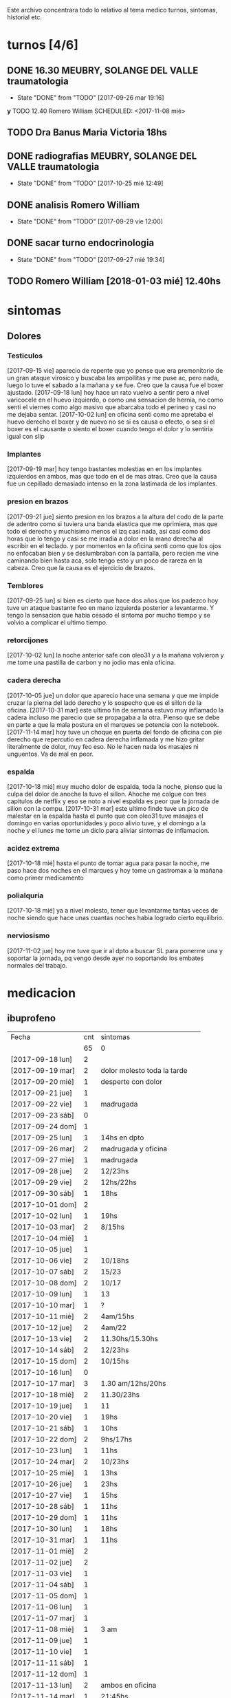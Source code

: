 
Este archivo concentrara todo lo relativo al tema medico
turnos, sintomas, historial etc.

* turnos [4/6]
** DONE 16.30 MEUBRY, SOLANGE DEL VALLE traumatologia 
SCHEDULED: <2017-09-26 mar>
- State "DONE"       from "TODO"       [2017-09-26 mar 19:16]


*y* TODO 12.40 Romero William
SCHEDULED: <2017-11-08 mié>
** TODO Dra Banus Maria Victoria 18hs 
SCHEDULED: <2017-11-30 jue>
** DONE radiografias MEUBRY, SOLANGE DEL VALLE traumatologia 
DEADLINE: <2017-10-25 mié> SCHEDULED: <2017-09-30 sáb>
- State "DONE"       from "TODO"       [2017-10-25 mié 12:49]

** DONE analisis Romero William
SCHEDULED: <2017-09-30 sáb>
- State "DONE"       from "TODO"       [2017-09-29 vie 12:00]
** DONE sacar turno endocrinologia
SCHEDULED: <2017-09-27 mié>
- State "DONE"       from "TODO"       [2017-09-27 mié 19:34]
** TODO Romero William [2018-01-03 mié] 12.40hs

* sintomas
** Dolores
*** Testiculos
[2017-09-15 vie] aparecio de repente que yo pense que era premonitorio
de un gran ataque virosico y buscaba las ampollitas y me puse ac, pero
nada, luego lo tuve el sabado a la mañana y se fue.
Creo que la causa fue el boxer ajustado.
[2017-09-18 lun] hoy hace un rato vuelvo a sentir pero a nivel
varicocele en el huevo izquierdo, o como una sensacion de hernia, no
como senti el viernes como algo masivo que abarcaba todo el perineo y
casi no me dejaba sentar.
[2017-10-02 lun] en oficina senti como me apretaba el huevo derecho el
boxer y de nuevo no se si es causa o efecto, o sea si el boxer es el
causante o siento el boxer cuando tengo el dolor y lo sentiria igual
con slip
*** Implantes
[2017-09-19 mar] hoy tengo bastantes molestias en en los implantes
izquierdos en ambos, mas que todo en el de mas atras.
Creo que la causa fue un cepillado demasiado intenso en la zona
lastimada de los implantes.
*** presion en brazos
[2017-09-21 jue] siento presion en los brazos a la altura del codo de
la parte de adentro como si tuviera una banda elastica que me
oprimiera, mas que todo el derecho y muchisimo menos el izq casi nada,
asi casi como dos horas que lo tengo y casi se me irradia a dolor en
la mano derecha al escribir en el teclado. y por momentos en la
oficina senti como que los ojos no enfocaban bien y se deslumbraban
con la pantalla, pero recien me vine caminando bien hasta aca, solo
tengo esto y un poco de rareza en la cabeza.
Creo que la causa es el ejercicio de brazos.
*** Temblores
[2017-09-25 lun] si bien es cierto que hace dos años que los padezco
hoy tuve un ataque bastante feo en mano izquierda posterior a
levantarme.
Y tengo la sensacion que habia cesado el sintoma por mucho tiempo y se
volvio a complicar el ultimo tiempo.
*** retorcijones
[2017-10-02 lun] la noche anterior safe con oleo31 y a la mañana
volvieron y me tome una pastilla de carbon y no jodio mas enla
oficina.
*** cadera derecha
[2017-10-05 jue] un dolor que aparecio hace una semana y que me impide
cruzar la pierna del lado derecho y lo sospecho que es el sillon de la
oficina.
[2017-10-31 mar] este ultimo fin de semana estuvo muy inflamado la
cadera incluso me parecio que se propagaba a la otra. Pienso que se
debe en parte a que la mala postura en el marques se potencia con la notebook.
[2017-11-14 mar] hoy tuve un choque en puerta del fondo de oficina con
pie derecho que repercutio en cadera derecha inflamada y me hizo
gritar literalmente de dolor, muy feo eso. No le hacen nada los
masajes ni unguentos. Va de mal en peor.
*** espalda
[2017-10-18 mié] muy mucho dolor de espalda, toda la noche, pienso que
la culpa del dolor de anoche la tuvo el sillon. Ahoche me colgue con
tres capitulos de netflix y eso se noto a nivel espalda es peor que la
jornada de sillon con la compu.
[2017-10-31 mar] este ultimo finde tuve un pico de malestar en la
espalda hasta el punto que con oleo31 tuve masajes el domingo en
varias oportunidades y poco alivio tuve, y el domingo a la noche y el
lunes me tome un diclo para aliviar sintomas de inflamacion.
*** acidez extrema
[2017-10-18 mié] hasta el punto de tomar agua para pasar la noche, me
paso hace dos noches en el marques y hoy tome un gastromax a la mañana
como primer medicamento
*** polialquria
[2017-10-18 mié] ya a nivel molesto, tener que levantarme tantas veces
de noche siendo que hace unas cuantas noches habia logrado cierto equilibrio.
*** nerviosismo
[2017-11-02 jue] hoy me tuve que ir al dpto a buscar SL para ponerme
una y soportar la jornada, pq vengo desde ayer no soportando los
embates normales del trabajo.
* medicacion
** ibuprofeno
| Fecha            | cnt | sintomas                     |
|                  |  65 | 0                            |
|------------------+-----+------------------------------|
| [2017-09-18 lun] |   2 |                              |
| [2017-09-19 mar] |   2 | dolor molesto toda la tarde  |
| [2017-09-20 mié] |   1 | desperte con dolor           |
| [2017-09-21 jue] |   1 |                              |
| [2017-09-22 vie] |   1 | madrugada                    |
| [2017-09-23 sáb] |   0 |                              |
| [2017-09-24 dom] |   1 |                              |
| [2017-09-25 lun] |   1 | 14hs en dpto                 |
| [2017-09-26 mar] |   2 | madrugada y oficina          |
| [2017-09-27 mié] |   1 | madrugada                    |
| [2017-09-28 jue] |   2 | 12/23hs                      |
| [2017-09-29 vie] |   2 | 12hs/22hs                    |
| [2017-09-30 sáb] |   1 | 18hs                         |
| [2017-10-01 dom] |   2 |                              |
| [2017-10-02 lun] |   1 | 19hs                         |
| [2017-10-03 mar] |   2 | 8/15hs                       |
| [2017-10-04 mié] |   1 |                              |
| [2017-10-05 jue] |   1 |                              |
| [2017-10-06 vie] |   2 | 10/18hs                      |
| [2017-10-07 sáb] |   2 | 15/23                        |
| [2017-10-08 dom] |   2 | 10/17                        |
| [2017-10-09 lun] |   1 | 13                           |
| [2017-10-10 mar] |   1 | ?                            |
| [2017-10-11 mié] |   2 | 4am/15hs                     |
| [2017-10-12 jue] |   2 | 4am/22                       |
| [2017-10-13 vie] |   2 | 11.30hs/15.30hs              |
| [2017-10-14 sáb] |   2 | 12/23hs                      |
| [2017-10-15 dom] |   2 | 10/15hs                      |
| [2017-10-16 lun] |   0 |                              |
| [2017-10-17 mar] |   3 | 1.30 am/12hs/20hs            |
| [2017-10-18 mié] |   2 | 11.30/23hs                   |
| [2017-10-19 jue] |   1 | 11                           |
| [2017-10-20 vie] |   1 | 19hs                         |
| [2017-10-21 sáb] |   1 | 10hs                         |
| [2017-10-22 dom] |   2 | 9hs/17hs                     |
| [2017-10-23 lun] |   1 | 11hs                         |
| [2017-10-24 mar] |   2 | 10/23hs                      |
| [2017-10-25 mié] |   1 | 13hs                         |
| [2017-10-26 jue] |   1 | 23hs                         |
| [2017-10-27 vie] |   1 | 15hs                         |
| [2017-10-28 sáb] |   1 | 11hs                         |
| [2017-10-29 dom] |   1 | 11hs                         |
| [2017-10-30 lun] |   1 | 18hs                         |
| [2017-10-31 mar] |   1 | 11hs                         |
| [2017-11-01 mié] |   2 |                              |
| [2017-11-02 jue] |   2 |                              |
| [2017-11-03 vie] |   1 |                              |
| [2017-11-04 sáb] |   1 |                              |
| [2017-11-05 dom] |   1 |                              |
| [2017-11-06 lun] |   1 |                              |
| [2017-11-07 mar] |   1 |                              |
| [2017-11-08 mié] |   1 | 3 am                         |
| [2017-11-09 jue] |   1 |                              |
| [2017-11-10 vie] |   1 |                              |
| [2017-11-11 sáb] |   1 |                              |
| [2017-11-12 dom] |   1 |                              |
| [2017-11-13 lun] |   2 | ambos en oficina             |
| [2017-11-14 mar] |   1 | 21:45hs                      |
| [2017-11-15 mié] |   0 |                              |
| [2017-11-16 jue] |   0 |                              |
| [2017-11-17 vie] |   0 |                              |
| [2017-11-18 sáb] |   1 | 13hs                         |
| [2017-11-19 dom] |   1 | 11.30hs preventivo y espalda |
| [2017-11-20 lun] |   1 | 17hs                         |
| [2017-11-21 mar] |   0 |                              |
| [2017-11-22 mié] |   1 | 7am                          |
| [2017-11-23 jue] |   2 | 1am - 16hs                   |
| [2017-11-24 vie] |   1 | 16hs                         |
|                  |     |                              |
#+TBLFM: @2$2=vsum(@3$2..@>$2)
** naratriptan
| Fecha            | cnt | hora     |
| [2017-09-27 mié] |   1 | 6.30hs   |
| [2017-10-13 vie] |   1 | 18.30hs  |
| [2017-10-15 dom] |   1 | 18.30hs  |
| [2017-10-18 mié] |   1 | 1.30 am  |
| [2017-10-19 jue] |   1 | 4.30 am  |
| [2017-10-20 vie] |   1 | 4.30 am  |
| [2017-10-22 dom] |   1 | 17.30hs  |
| [2017-11-06 lun] |   1 | 3.30 am  |
| [2017-11-08 mié] |   1 | 4.20 am  |
| [2017-11-10 vie] |   1 | 14.45 hs |
| [2017-11-12 dom] |   1 | 3.30 am  |
| [2017-11-13 lun] |   1 | 17.30hs  |
| [2017-11-15 mié] |   1 | 3 am     |
| [2017-11-16 jue] |   1 | 15.40hs  |
| [2017-11-17 vie] |   1 | 11.40hs  |
| [2017-11-18 sáb] |   1 | 12hs     |
| [2017-11-19 dom] |   1 | 13hs     |
| [2017-11-20 lun] |   1 | 17hs     |
** gastromax
| fecha            | cnt | horas            |
| [2017-09-27 mié] |   2 | mediodia y noche |
| [2017-10-18 mié] |   1 | mañana           |
** TODO Cabergolina
SCHEDULED: <2017-11-30 jue .+1w>
- State "DONE"       from "TODO"       [2017-11-23 jue 09:47]
- State "DONE"       from "TODO"       [2017-11-09 jue 09:13]
- State "DONE"       from "TODO"       [2017-11-02 jue 21:23]
- State "DONE"       from "TODO"       [2017-10-25 mié 20:17]
- State "DONE"       from "TODO"       [2017-10-17 mar 19:58]
- State "DONE"       from "TODO"       [2017-10-09 lun 18:38]
- State "DONE"       from "TODO"       [2017-10-02 lun 22:31]
- State "DONE"       from "TODO"       [2017-09-25 lun 21:25]
- State "DONE"       from "TODO"       [2017-09-18 lun 18:44]
:PROPERTIES:
:LAST_REPEAT: [2017-11-23 jue 18:47]
:END:
** migral
| Fecha            | cnt | hora    |
| [2017-11-20 lun] |   1 | 20.23hs |
|                  |     |         |

** DONE VitC
SCHEDULED: <2017-09-29 vie>
- State "DONE"       from "TODO"       [2017-09-29 vie 19:59]
- State "DONE"       from "TODO"       [2017-09-28 jue 18:02]
- State "DONE"       from "TODO"       [2017-09-27 mié 19:30]
- State "DONE"       from "TODO"       [2017-09-26 mar 19:16]
- State "DONE"       from "TODO"       [2017-09-25 lun 21:25]
- State "DONE"       from "TODO"       [2017-09-24 dom 12:19]
- State "DONE"       from "TODO"       [2017-09-23 sáb 22:29]
- State "DONE"       from "TODO"       [2017-09-22 vie 17:44]
- State "DONE"       from "TODO"       [2017-09-21 jue 19:44]
- State "DONE"       from "TODO"       [2017-09-20 mié 21:58]
:PROPERTIES:
:LAST_REPEAT: [2017-09-29 vie 19:59]
:END:


* cefaleico
** [2017-09-19 mar] 
un dia feucho del dolor desde la mañana, pq desperte con dolor y tome
el primer ibu temprano. Luego el segundo en la ofi misma. Y sali
temprano de la ofi pq pensaba que iba a tener una cefalea molesta, y
luego con el disgusto-desasosiego (ver diario) pero hice lo que dice
el libro, segui con el plan con todo, como un bull, y luego me tome
unos buenos mates, y luego me perdi en la compu en mi silloncito nuevo
y en el medio hice todo el ejercicio y el dolor se limpio totalmente.
** [2017-09-20 mié]
desperte con dolor bastante feucho, tanto que pensaba que iba a
terminar en nar. Tome un ibu a las 4.30hs y luego me levante bien.
** [2017-09-22 vie]
desperte con dolor mas o menos molesto, pero pienso que fue debido a
que comi casi toda la bandeja de una tarta de pollo muy tarde y ahi al
toque me fui a dormir, tome el ibu y me dormi y se fue todo bien, me
levante joya.
** [2017-09-24 dom]
el domingo tome uno a las 12hs medio al pedo, pero por momentos
parecia que era necesario, como paso al final ahora, el lunes que
escribo esto y no lo tomas y no pasa nada. Pq transcurrio el domingo y
no paso nada. Ojo con tomar por safar de situaciones o por arreglar un
dia que parezca nefasto.
** [2017-09-26 mar]
mal desperte con dolor como costumbre luego de la cabergolina, y todo
bien, se fue, me levante y me bañe, y ahora en oficina, luego de una
mañana dificil y sin desayuno me tomo un segundo ibu pq tengo un
punzante en sien izq que espero se vaya. pero pienso que si se va a
ir.
** [2017-09-27 mié]
desperte como todas las noches de este tipo, tomo ibu con yogur, sigo
durmiendo y me despierto de nuevo con un dolor mas intenso y dormido
como estaba decido un <nar> pensando que tenia oficina, pienso que me
acuchilla los compromisos de la oficina, que estoy muy cansado por
eso.
** [2017-09-28 jue]
tuve unos dolorcitos que por momentos me hicieron pensar en tomar algo
mas fuerte o sea que por ahi te parece que se va a ir de
madre. Felizmente anoche que comi bastante y queria irme a hacer el
analisis y no tomar nada a la madrugada no jodio
** [2017-09-29 vie]
por ahi aparecen tipo puntadas de la nada esta bien que no le doy
pausa cuando estoy en la oficina y tambien tendria que tomarme un
ejercicio.
en especial que hago algo de mala postura, que tuve como una hora
poniendo la compu atras muy incomodo.
Lo mismo que ayer la puntadita, y el exceso. No descanso, y sigo y
sigo, pero como me va bien, sigo, y alterno, ejercicios, limpieza,
comida, etc, pero la puntadita sigue y la amenaza sigue y todo el
significante del migral agazapado, ese seguir hasta reventar total
tomo la pastilla y se me va o caigo reventado. no me importa.
** [2017-09-30 sáb]
tomo un ibu postsiestal y preparatorio para lo que vendra esta noche
con los nietos. Al final a pesar de que no habia traido nar, gran
olvido de mi parte, y de haber sido una noche dificil, habia comido
mucho y mal, y me habia acostado ahi nomas, y sentia como que al menos
tenia que tomar otro ibu, hasta pense que haria ante una migraña (me
iba a ir en el auto a buscar el nar), al final dormi tranquilo, no
tome el ibu y se limpio solo el dolor
** [2017-10-01 dom]
ayer pensaba nuevamente que iba a llegar al nar, y antes de acostarme
tome el segundo luego de un domingo que trabaje mucho y no disfrute pq
estuve tenso todo el dia, pq estaba enojado con el Fede a la
distancia. Y al acostarme luego de comer profusamente me agarro
retorcijon fuerte, y tuve que aplicarme profusamente oleo31. 
** [2017-10-03 mar]
molesto un poco en oficina me fui a comer a casa lasagna y volvi con
un poco de dolor.
** [2017-10-06 vie]
no parecia hoy un dia especialmente molesto, pero llegue a casa y me
tome un segundo ibu.
** [2017-10-07 sáb]
hoy tome dos ibus por los implantes
** [2017-10-08 dom]
idem ayer tome dos ibus por implantes, aunque hoy domingo pense por
momentos a la tarde que iba a tomar un nar, pq el segundo ibu en
realidad lo adelante y lo tome por cefaleico y luego se fue todo y
termine por no tomar nada.
** [2017-10-09 lun]
hoy a las 13hs fue por implantes directamente.
** [2017-10-13 vie]
hoy despues de muchos dias me molesta un poco un dolor continuo, y
creo que es la desintoxicacion del cuarto dia de licuado. Es increible
el cambio que el licuado me hizo a nivel estomacal.
Creo que termino tomando <<nar>> pq se habia generado un sistema
nervioso con relacion a la cena de graduacion de la mayra y sumado a
la detox hizo que lo tomara. Creo que si hubiera sido un dia normal en
que con el mismo proceso en marcha me hubiera podido recostar o no
hubiera tenido tension creo que no lo tomaba.
** [2017-10-14 sáb]
hoy estoy patetico he dormido bien anoche luego de un dia o dias de
tension por un compromiso que no se dio y enfrento un finde largo y no
me puedo distender pq estoy patetico para querer estar enfrascado todo
el dia metido en la compu y al final no hago nada en la compu y no me
sirve de nada el resultado pq no rindo y a la vez el cuerpo sufre peor
que en mi casa pq aca el tema posicional es ferozmente feo y ya esta
subiendo a dolor de cabeza y esta afectando a incomodidades.
Al final termine con la netbook hasta casi las 2 am, y a la noche me
tome un ibu casi preventivamente sin necesidad.
** [2017-10-15 dom]
obviamente que me iba a dar la pataleta por los desmanes que
estaba/estoy haciendo y por la comida. Hoy comi como loco y comi esa
porcion de torta de chocolate encima. Pero no tendria porque darme la
cefalea esta no se pq se da todo esto quizas sea por falta de sueño o
que. y tome un segundo ibu apenas volvi del almuerzo y luego me senti
mal cuando me acoste afuera en el futon y me tome un <<nar>> que
termino haciendo efecto bastante rapido y quedo con una leve
resaca. Ayudo que me puse a lavar a mano y colgar la ropa en el aire y
me despeje un poco tomando mates y deje un poco la compu.
Ahora voy a descansar un poco.
** [2017-10-17 mar]
ayer no tome nada pero hoy empece temprano a la una y media con un
ibu, el dia en oficina normal, y a la tarde senti como en los viejos
tiempos la presion de la cefaleica y cuando me decia que yendome a
caminar un poco se me iba a ir, y omiti tomarme un segundo (tercero en
realidad). Luego me olvide pero tome cabergolina y estoy precefaleico
asi que en un rato me tomo otro.
** [2017-10-18 mié]
anoche muy mal me desperte con intensa cefalea para <<nar>> que tome
solo con agua y segui durmiendo y fue efectivo en la noche. Me dio un
poco de miedo pq en la noche anterior habia tomado cabergolina, nunca
habia tomado tan cerca ambos medicamentos.
Pero sigo cefaleico. 
Es que tenemos problemas y tensiones en el trabajo.
** [2017-10-19 jue]
anoche me tome un ibu preventivo pq estoy cefaleico como ahora y dormi
bien hasta las 4.30am que me desperte y tome un <<nar>> y mas o menos
se fue y me levante bien y la mañana fue particularmente intensa y
nerviosa hasta el mediodia que tomo otro ibu y sigo cefaleico.
** [2017-10-20 vie]
el primer triplete desde no se si hubo. anoche a las 1.30hs ya
desperte mal. Decidi esperar total estaba con margen, y ya a las 4.30
decidi tomarlo pq tengo responsabilidad de empresa. Quizas me dije si
hubiera sido fin de semana hubiera probado no tomarlo.
Esta mañana pensando en cosas que habian cambiado, aparte de mayor
tension los ultimos dias, me surgio el licuado como factor que disparo
el tema cefaleico. La semana pasada lo atribui al movimiento
desintoxicante. Pero no logro que haya evacuacion y ello quizas sea un
factor. O quizas las almendras o el lino o la avena sean viejas y
tengan un componente dañino que me provoque migraña. pq como estoy
tomando litro y medio de licuado a la tarde/noche y luego a ciertas
horas exactas me da la migraña es raro.
Pero para tener en cuenta pq la semana pasada ya habia atribuido estar
cefaleico al licuado.
No diria al licuado sino a los ingredientes viejos, tiraria todo y
compraria nuevos por las dudas. y compraria verduras para probar si
hay desagote por otro lado. 
Por la experiencia del dia de hoy en la cual transcurrio todo el dia
bien, salvo con un pequeño brote al llegar al marques que fue sofocado
cuando me tome un ibu creo que puede ser el tema licuado. (No creo que
sea el segundo factor corregido que fue el partir la dosis de
topiramato y menos el tercer factor no corregido que fue no haber
tomado estos tres dias la sublingual)
** [2017-10-21 sáb]
felizmente anoche corte la racha, en realidad ayer se corto. me tome
un ibu ayer tarde al llegar aca y un ibu esta mañana pienso que el
problema radico en intoxicacion por licuado, o sea por elementos
viejos del licuado.
** [2017-10-22 dom]
anoche dormi nuevamente bastante normal, con un poquito de cefalea sin
haber tomado ningun preventivo y me tome un ibu solo al levantarme. La
manana transcurre normal y pinta un domingo bastante fierito de
aquellos para el olvido total.
en realidad la tarde derivo en migraña total. me tome un ibu y luego
un <<nar>> y no surtio efecto. Segui con la actividad, me vine al dpto
y estoy haciendo las cosas pq creo que si me tiro en la cama va a ser
peor, al menos estoy planchando, voy a pasar los datos y me voy a
bañar, y veo.
** [2017-10-23 lun]
es obvia la diferencia que hubo en las dos ultimas noches con relacion
a la semana pasada sin la sublingual, no solo la calidad del sueño y
descanso sino como me levanto.
** [2017-10-25 mié]
anoche me fui a dormir un poco cefaleico y pense que iba a despertar
con <<nar>> y me preguntaba que me habia llevado a eso si el exceso de
un capitulo de mas de la serie o el dia demasiado largo o que no habia
cenado pero en realidad dormi bien y limpio bien la noche la cabeza y
me desperte bien y tire hasta pasado el medio dia sin problemas eso
que estoy cagado de hambre y me fui al patio olmos a la carrera a
sacarme los rx.
** [2017-10-27 vie]
hoy el dolor nacio luego del estres en oficina, y todo el dia tuve muy
sonolento pq me falta sueno.

** [2017-10-28 sáb]
nuevamente entra el factor nervioso, y cuando hay estres viene la
necesidad de tomar un analgesico, hoy que cuando me levante no habia
tomado nada, lo termine tomando cuando el estres de la situacion subio
a cierto nivel.

** [2017-10-31 mar]
anoche pense que iba a tener que tomar un nar pq no tenia ibu, pense
en salir a comprar, y me la aguante y me fue bien al final, aunque
ahora recien tomado no he mejorado nada. Pero sali del pozo de la
semana pasada con la crisis migrañosa que me causo creo el licuado.
** [2017-11-06 lun]
de un finde en general malo y encima cene pesado anoche desperte con
un dolor turbio aunque no declarado y como tenia supercompromiso hoy
con el aviso me tome el <<nar>> sino no lo tomaba.
** [2017-11-08 mié]
anoche desperte con dolor que no cedio con el ibu, y sospecho a la
cena. Muy tarde para meterse a las 22.30hs esos ravioles la
salteña. Tome un ibu a las 3 y un <<nar>> a las 4.20 y me levante mas
o menos bien, pero no tan limpiado como el lunes.
** [2017-11-10 vie]

esta mañana tome un ibu y ahora decido un <<nar>> pq la cefalea pinta
fuerte y tengo 3.15hs de labor por delante y la oficina sin aire o a
mi me parece. Lo cual es una pelotudez mayuscula. Pero esos mas que
todo son signos panicosos. De ultima podriamos intercambiar el lugar y
vemos.
Mejoro bastante y a las dos horas se puede decir que no hay dolor a
nivel cabeza a pesar de la atmosfera cerrada y de haber seguido
trabajando.
*
** [2017-11-12 dom]
termine con un <<nar>> pienso que por estress combinando el finde con
la presentacion del yerno y el compromiso del almuerzo en casa del
fede el domingo y una cefalea refractaria a medianoche en el marques
sin saber como tratarla me decidi cortar por lo sano y tomar un nar y
antes de ir al almuerzo un ibu y anduve joya todo el domingo incluida
la noche y la mañana del lunes.
** [2017-11-13 lun]
cefalea de oficina quizas por estres todo el dia aca adentro con el
aire y extremo estress que obliga a estar templando el animo.
Cedo a <<nar>> en un momento peligroso pq es la segunda al hilo en dia
habil de oficina, a pesar de que el encierro, la claustrofofia, la
falta de aire, y el hambre  etc no se presentaron, pero el estres por el caso 765
es muy grande casi comparado al caso 747 y produce la migraña estoy
seguro mas alla de las bronquitas menores con los otros chicos. 
** [2017-11-14 mar]
hoy felizmente corte la racha del nar en oficina y el nar de ayer
logro disipar por 24hs el malestar.
No obstante los multiples otros malestares persisten pero es bueno que
se haya frenado esa racha.

** [2017-11-15 mié]
esta madrugada 3 am desperte cefaleico encerrado con aire encendido
abombado y tome un <<nar>>. Limpio bastante bien,lo unico que causo
mucho malestar estomacal luego con acidez y mucha produccion de saliva
a la media hora que casi vomito. La noche anterior comi escabeche con
yamani aderezado con mostaza, obvio ambas cosas acidas, y medio
nervioson, a pesar de que me habia acomodado un poco, que habia
logrado cierto nivel de encuadre en mi dpto y en mis planes no le di a
la cena la paz y tranquilidad que era necesario.

** [2017-11-16 jue]
decidi que no tomo mas ibuprofeno, pq habia caido en la toma
preventiva, y en todas las variantes de toma que el migral tiene, por
eso la toma diaria, y con lo malo que es el ibuprofeno no me conviene
si aparte estoy teniendo ese nivel de naratriptan, o sea que o bien
subo el topi y aguanto la tormenta con naratriptan solo o bien evito
totalmente el TACC. y otros conservantes.
veremos que pasa.
Harto!!!!! del dolorcillo y deseando que se me disparara para tomarme
el <<nar>> o se fuera, me tome el nar a 15.40 y veremos. Esta
acompañado de tension muscular cervical extrema, de gran nerviosismo y
de pensamientos suicidas. Creo que si tuviera un chumbo este seria el
momento de pegarse un cuetazo y que la sangre corriera por la
pantalla.
Una hora de tomado y no cede la gran puta y yo lideando aca con los
tipos mas pelotudos que me pueda haber tocado en suerte los ultimos
años.
Pasaron 3 horas y no se me fue el dolor cien por cien y el embole que
tengo es mayusculo, asi no se me va a ir.

** [2017-11-17 vie]
mal dos dias de <<nar>> refractario, no hace nada pero la presion es
muy grande dentro y fuera del trabajo, es indescriptible.

** [2017-11-18 sáb]
a las 24.42min me tomo otro <<nar>> a las 12.02 con fuerte jaqueca
ambos lados molleral habia dormido bien desperte normal y desayune dos
huevos con cinco almendras  y fui al mercado y eso si fueron dos horas
de gran patetismo en los pensamientos, que se dispararon ni bien
comence a caminar (que comence bien despacito y dispuesto a ejercitar
la espalda sin forzar) se disparo viendo una gente en un auto que se
iba al campo pienso y alli salto el fusible de yo-sin-auto y alli
comenzaron los malos pensamientos que no cejaron en dos horas y
patetismo de no querer comprar nada en el mercado parte por no querer
hacer cola y no esperar parte por no saber bien que comprar y parte
por no gastar, salve la jornada de pedo con una boliviana chota que
compre unos tomates chomazos y dos paltas duras casi casi peor que la
verdu frente a cañada y unos limones horribles, o sea una compra
malisima, salvo el quesillo que compre y la panceta en la
fiambreria. Menos mal que calce la mochila en ambos lados y no me
lesiono la espalda la vuelta al contrario me hizo bien, pero luego me
fui al light para comprar la bolsita red y al llegar se desato la
jaqueca mal. Y el nar fue refractario de nuevo. llevaba una hora y
alli pense que si no era problema de haber dejado el ibu. y decidi
provisionalmente volver a tomar ibu al menos hasta salir de esta
crisis total en la cual estoy, para no agregar factores que no vienen
al caso. O sea no es momento de hacerme el macho y dejar el ibu si eso
va a hacer un caos, pq estoy en un estado terminal de espalda en la
cual tengo una ventana de accion de no mas de una hora, y una ventana
de accion en cabeza de no mas de dos horas, con un nar puro que no
hace nada. al menos con los 42 ibus y los 10 nar (tomado de 14/10 a
14/11) al menos safe de la cabeza.
Ojo tambien dude de que eran los huevos que estaba consumiendo los que
habian activado la migraña feroz, pero creo que no o no esta bien
claro por los registros aun.
** [2017-11-19 dom]
se repitio practicamente el patron de ayer o sea desayune dos huevos
fritos en oliva y a las dos horas mas o menos se desato la migrana que
el <<nar>> no pudo abortar. En este caso comi igual y recien a las
tres horas o cuatro horas se limpio y eso que habia tenido un ibu
"preventivo" a las 11.30hs incluso antes de desayunar que no influyo en
nada. Pense cuando era inutil el nar en tomarme un segundo ibu pero no
lo hice por vagancia e inconveniencia del lugar y mejor pq termine
perfecto la tarde-noche sin dolor y sin un segundo ibu con una mateada
amarga con almendras, y eso lo repeti de desayuno el lunes.
Hay que notar que desde la tarde del sabado y ya desde que me levante
el domingo cedio un poco el malestar mayusculo de la columna que me
tuvo a maltraer en el dpto. Pero sigo con la dieta estricta en cierta
forma.
** [2017-11-20 lun]
hoy no desayune huevos como los ultimos dos dias y no tuve la migrana
a la misma hora y a la misma intensidad hasta ahora. Es mas ni
siquiera tome ibu. Desayune mate amargo con 15 almendras y almorce
hamburguesas y ensalada hervida. Se eleva el factor sospecha para los
huevos.
Almorce y me acoste a dormir una siestita luego de pasar unos papeles
a la notebook, no estaba muy comodo y me dormi y tipo 17 me levante
con cefalea, la trate de solventar con un ibu y una mateada amarga,
sentia una necesidad de comer algo dulce. Me comi un par de almendras
y le dije a ih que se hiciera unos pururu una posibilidad para no
salirse de la dieta sin tacc. Las siguientes dos horas mas o menos
fueron pasables y el dolor cedio y luego volvio y ahi decido irme. o
sea venirme. Me cambio pido el remi y me vengo con un N2 sin
problemas, desarmo maletas y comienzo a pasar papeles pasa una hora y
la jaqueca se va transformando en migrañosa izquierda hemicraneal
frontal palpitante y me tomo un migral luego de 30hs25min de haber
tomado el <<nar>>.
Tomo la decision de pasarme al migral pq ya esta visto que el nar no
va mas, que el incremento del dolor en esta pauta casi diaria, aun
habiendo evitado el huevo, tiene que ver quiza con desintoxicacion de
alguna manera, pq se puede decir que las ultimas 48 hs no tuve malos
pensamientos y las ultimas 72 hs no tuve estres importante, incluso el
dolor intenso de espalda cedio. 
Creo que una vez que se asiente la pauta de alimento nueva cederan los
dolores y no creo que haya tiempo para enviciarme con el migral, eso
llevaria unos dos meses. De todos modos como voy voy camino a una
crisis del naratriptan, crisis aguda pq me impediria trabajar. Ojala
que prenda el migral y corte el dolor, al menos puedo repetirlo o sea
tomar dos o tres de ultima, o sea estoy en terreno conocido, pero con
el nar no y estoy muy acotado. 
Aca yo pienso que debemos cambiar totalmente y a ello vamos asi que no
hay que tener miedo.
Para bien o para mal el migral fue efectivo, saco en tiempo y forma el
dolor y me voy a dormir con la esperanza de normalizarme lo mas pronto
posible. Espero no equivocarme de estrategia.
** [2017-11-21 mar]
me levante bien, me bañe y tenia cita con ramiro a las 10hs y luego el
plan era ir al patio olmos a ver la traumatologa que al final atendia
a la tarde, el plan b no lo hice que era comprar ropa. Me volvi pero
positivo y almorce bien, habia desayunado licuado, mientras tomaba el
primer vaso pensaba que no iba a alcanzar pq estaba muy liquido pero
ya en el final del vaso estaba saciado y el medio vaso sirvio hasta el
mediodia. El almuerzo fue bife con tomate y palta y mijo, el mijo
estuvo muy bueno. La jornada laboral tuvo optima, no senti cansancio
ni presion de ningun tipo, luego al volver previo haberme desviado por
una picardia me senti un poquito cansado y luego hice el trabajazo de
la cocina [[file:dia-general.org::*%5B2017-11-21%20mar%5D][limpie la mesada podrida]] y me hice una cena de antologia y
aqui estoy dispuesto a pasar los papeles para que no me pese mañana el
dia. 
** [2017-11-22 mié]
aunque anoche comi copiosamente el menu ya descripto dormi bien y
recien tipo 5 o 6 aparecieron las primeras molestias y decidi tomarme
tipo 7 un ibu q ya para las 8 limpio completamente la molestia, como
pasaba antes. La mañana transcurrio bien, bastante tranquila y
energica, pasando papeles me llevo mas de dos horas y fui al banco y
de alli al volver pase directo dos cuadras mas para comprar aceite de
coco y luego descanse un poquito y me hice un buen almuerzo nuevamente
con mijo sardinas y palta y me vine a la oficina.
Y las cuatro horas de la oficina trabaje mucho sin movimiento, pero
produje un monton, casi adelante todo el trabajo que me lleve a la
casa, o sea que no tengo que hacer nada en la casa y tengo hecho lo de
mañana al llegar (los recibos) y ya hice un tema de vaciamiento de mueble.
** [2017-11-23 jue]
anoche me tome un ibu puse a las 1am pero no recuerdo si fue a la 1 o
a las 3 am. y me levante bien, pero medio vago hoy con no tanta
energia como ayer, y aunque fui a rapipago y a la verduleria y me fue
bien comprando luego me tire en sillon a hablar con ih una hora y
perdi ganas de hacer cosas, luego me puse a acomodar living un rato e
hice algo pero me dolia un poco la columna y se me termino haciendo
tarde para comer y comi rico pero contrareloj apurado y aca el
ambiente tenso por culpa de los pelotuditos que vienen temprano a
rendir, cosa que se va a acabar pronto, y ahora recien me termino
tomando otro ibu eso que estoy en un ambiente mas o menos tenso, mas o
menos caldeado con 37 grados sin aire y con calor pq no prendemos el
aire hace unos tres dias.  Pero creo que la dieta va funcionando
bien. en cierta forma tiene almuerzo/cena y licuado en el medio. 
pasando las horas no fue efectivo el ibu, pienso que por el encierro
casi cinco horas de intenso calor aca sin aire, mas que aire
acondicionado creo que se necesitaria un extractor que recirculara el
aire viciado.  Pero pronto lo vamos a tener.
Llegue a mi casa y parecia crecer en virulencia la urgencia del
migral, y en cierto momento pense que emergian viejas estructuras del
migral o sea el deseo de tomar migral por tomarlo por sentir ese
alivio, lo que si estaba muy cansado, entonces me acoste a reposar un
poco y fui safando poco a poco de la necesidad de tomar migral y no
tome y tampoco ibu, y dormi bien y me levante bien y tuve una mañana
bien el viernes a la mañana y recien me tomo un ibu mas que todo pq se
me hace insoportable el dolor de espalda. 
Es que esta mañana me levante y vine a la oficina y luego cuando me
relajaba me tuve que ir al banco y luego de un breve momento venir a
la oficina y el tiron es largo pq al estar expuesto aca adelante se
hace mas tenso y cansador todo, creo que estando atras va a ser todo
mas facil.
Creo que lo que fue fundamental para el alivio de las ultimas 24hs fue
el litro de agua de lino como desinflamante no queda otra. Pq estando
yo cefaleico, tome por tomar medio vaso cada media hora mas o menos y
fui despejandome.  
* historial
** migrañas
*** Diario de migrañas fuertes
**** [2016-10-09 dom]                                          :3M:fuerte:
Me tomo el primer migral a las 9hs luego de una noche con molestias y
espera a la mañana para tomar el migral.
No considero que haya sido tardio en ese momento pq no me molesto ni
subio en intensidad. Hice un poco de netbook en cama y luego me
levante y trabaje en la terraza (con viento y sol), luego cuando
llegaba la hora de la comida me puse a trabajar en el patio con la
netbook a contrareloj muy presionado por terminar una secuencia antes
que me llamaran a comer, entonces me sente a comer tensionado y con el
clima beligerante de estos dias con las chicas. En ese momento pense
que necesitaba otro migral, pero no quise arruinar el gusto de la
comida, pero no comi tan feliz como en otras ocasiones.
Justo al terminar el almuerzo me tome otro migral y me quede en el
patio en un sitio mas o menos tranquilo tomando un te y el dolor
subia. Pero no era incapacitante todavia.
Me acuesto un rato y luego decido levantarme a tomar un cafe que tome
con mucha torta y mucho dulce de leche. Y luego de una breve pausa
para dormir que no debo haber dormido mas de diez minutos, bajo a
hacerme un segundo cafe, mientras tanto sigo con la maquina y algunas
frustraciones al medio.
Dentro de esas frustraciones me planteaba el no dispersarme tanto y
focalizarme en solo dos temas.
El dolor subio y se mezclo con un bajon animico pronunciado y un
malestar generalizado.
Alli cuando me acuesto tipo 20.30 y empieza una migraña tipo 8 o 7,
incapacitante hasta para pensar (pero mas por el malestar que por el
dolor punzante). Cuando me lograba dormir me mejoraba un poco, a las
21.30 ih me subio pure de calabazas que pude probar apenas pq estaba
nauseoso. Tome reliveran a las 22.30 y en esas levantadas al baño el
dolor por el movimiento era muy importante, igual que la fotofobia.
Cuando hizo efecto el reliveran me tomo el tercer migral y en los
proximos 45 minutos no experimente ninguna mejoria, acostado sobre el
costado derecho me presionaba mucho la zona del higado, y sobre el
costado izquierdo me presionaba la cabeza donde me dolia.
Quizas una hora despues o dos, ya me mejore quedando solo la resaca
que desaparecio durante la noche.
**** [2016-10-15 sáb]                                      :3M:intermedio:
Hoy desperte a las 4am con fuerte dolor, el clasico y claro dolor
despertador que amerita un migral, tomo y me duermo, siendo
efectivo. Me levanto bien, hago las tareas que habia pensado para el
dia en forma bastante satisfactoria, salvo por dolor intenso en la
espalda pq habia limpiado la oficina. Luego de comer bien (bifes con
cebolla rucula papas), me meto en la compu para instalar un nuevo SO y
el dolor va increscendo hasta hacerse un moderado que ameritaba otro
migral y a eso de las 15hs me lo tomo, se aminora bastante y me echo
una siestita que dormi con dificultad pero dormi, la dificultad fue
por la falta de oscuridad total y por no tener hecha la cama, ya que
necesito si o si ponerme los auriculares, debo haber dormido una hora
en la misma posicion y despierto con un fuerte dolor de nuevo y me
tomo el tercer migral del dia a las 17hs, sin nauseas hasta ahora, y
no espero resolucion ni nada sino que me enfrasco en la compu, y en un
momento de relax cuando miro por la ventana de la cocina, me golpeo
fuertemente la frente, hasta el punto del sangrado, asi que ahora no
se si tengo resaca o dolor del golpe. 
Si bien es cierto que no tuvo la magnitud del domingo pasado, si
podria haberlo ubicado en un comodo 6 en el momento de levantarme que
me impediria las actividades. Y alli decidi ir al medico mañana. En
realidad comenzar a ir a todos los medicos. O sea instalarme en el hp
del patio olmos. o el central si hace falta. 
**** [2016-10-18 mar]                                          :2M:fuerte:
El domingo tomo dos migrales seguidos, me cayo un poco mal la comida
(pollo al disco) y me percato que era tipo cefaleico y cedio bastante
rapido y me bañe y me sente en la terraza y mejore bastante. 
Ayer lunes en la oficina tome dos migrales con separacion de 2 horas
mas o menos y tambien un dolor cefaleico moderado a molesto pero cedio
practicamente cuando volvia a casa. Y hoy fue diferente, tomo los 2
migrales con diferencia de una hora, y recien despues de 5 horas de
haber tomado el ultimo puedo sentarme a escribir esto mas o menos en
la cama. Me volteo, altamente incapacitante creo que a nivel 7, un
poco menos que el domingo 9 pq casi no tuve nauseas. Solo un poco en
la hora de la toma de los migrales, y repeticiones de la comida a
pesar que fue yamani con rucula y quesito. Hace un rato me tome un te
con galletas queso y miel y me fui mejorando paulatinamente. Del
cefaleico parecido a los ultimos dos dias, se fue transformando en
levemente migraico y luego cediendo.
Creo que la causa real es que ya estoy en las ultimas del migral y los
dolores son mas fuertes y descontrolados.
**** [2016-10-26 mié]                                          :2M:fuerte:
Me desperte bien, dentro del malestar que vengo teniendo de tinitus
por asi decirlo, p.e. anoche no dormi con lluvia, y tuve sueños
confusos. Me despierto con el dolorcito insidioso de siempre y me tomo
un migral a las 7 am. Y el malestar no se va y se agrava. Decido tomar
otro migral a las 8am para terminar con el asunto y se me agrava mas,
y empiezo a devenir nauseoso.
14.5/10 la presion, sin hambre, mal, nauseas, casi diria mareos o
confusion. Tenia la presion ridicula de tener que ir a la dgr
(ridicula pq como dijo dyer al final termino siendo menor que lo que
yo imaginaba).
"La catastrofe que tanto te preocupa, a menudo resulta menos horrible
en la realidad, de lo que fue en tu imaginacion"
Cuando fui, pq baje para ir a comprar los remedios y termine yendo por
ratos o cuadras me sentia mejor, pero en realidad me senti mejor que
p.e. lo que estoy ahora a las 12.30 en casa.
Me tome 10mg de corti a las 11.30hs y hasta ahora estoy peor. Me tome
a la misma hora 35 gotas de reliveran y sigo nauseoso, y de pedo tome
un te con dos galletas y queso.
*** Diario de dias 3 Migrales aunque no migrañas fuertes
**** [2016-10-13 jue]                                        :3M:moderado:
   Desperte a la 1 de la mañana y tome un migral con un trago de
   licuado. Y si bien es cierto que pude dormir lo mas bien, cada vez
   que me despertaba sentia molestia, y me decia que ojala la molestia
   no significara un segundo migral, y felizmente llegue a la
   mañana. Luego desayuno y voy a la ofi. Y alli tipo 11hs tomo un
   migral normal como hago siempre, y luego de nuevo en la ofi a la
   tarde siento que el dolor va in crescendo y tipo 16hs tomo otro
   sabiendo que tenia que quedarme hasta las 17 obligadamente. 
   Luego llego a casa en un estado raro, no queria sentarme a
   programar, me sentia saturado, y me hice una merienda frutal con
   manzana, arandanos y frutilla y medio vaso de licuado, previamente
   haberme bañado tranquila y relajadamente, todo esto mientras veia
   la mitad de la pelicula que habia dejado pendiente, y la verdad que
   me relaje bastante, luego me recoste un rato (en realidad el orden
   de estos sucesos ya los olvide pero el resultado grato lo recuerdo)
   la cosa que despues si me sente a programar y la verdad que fue
   altamente productivo el tiempo que estuve, en cierta forma como
   destrabado. Quizas sea que haya aprovechado una base que habia
   hecho en la oficina, pero si me senti como que "fluyo" el trabajo y
   me senti como que podia terminar alli mismo todo el modulo, pero me
   fui a dormir. Esta mañana crei tener un par de puntaditas de nuevo
   en el ojo, aunque no son en el ojo sino en el arco superciliar.

